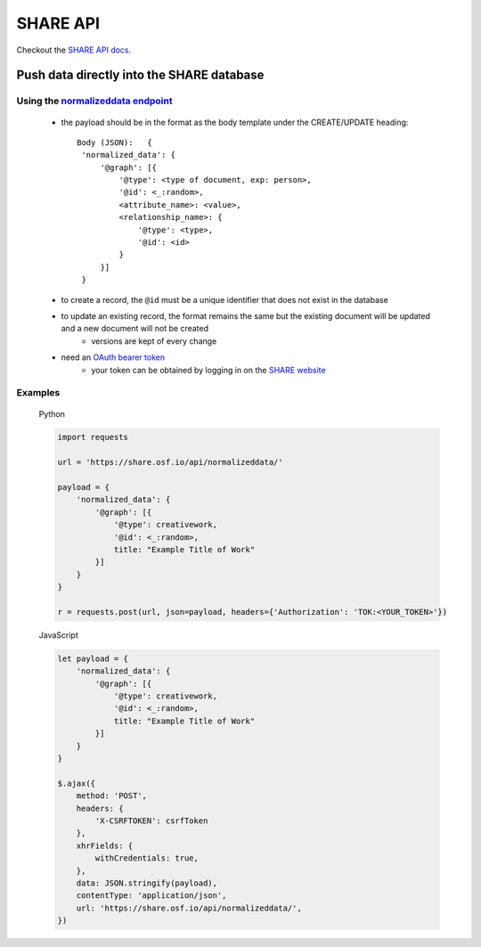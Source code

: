 SHARE API
=========

Checkout the `SHARE API docs`_.

Push data directly into the SHARE database
------------------------------------------

Using the `normalizeddata endpoint`_
"""""""""""""""""""""""""""""""""""""
    - the payload should be in the format as the body template under the CREATE/UPDATE heading::

           Body (JSON):   {
            'normalized_data': {
                '@graph': [{
                    '@type': <type of document, exp: person>,
                    '@id': <_:random>,
                    <attribute_name>: <value>,
                    <relationship_name>: {
                        '@type': <type>,
                        '@id': <id>
                    }
                }]
            }

    - to create a record, the ``@id`` must be a unique identifier that does not exist in the database
    - to update an existing record, the format remains the same but the existing document will be updated and a new document will not be created
        - versions are kept of every change
    - need an `OAuth bearer token`_
        - your token can be obtained by logging in on the `SHARE website`_

Examples
""""""""

    Python

    .. code-block:: python

        import requests

        url = 'https://share.osf.io/api/normalizeddata/'

        payload = {
            'normalized_data': {
                '@graph': [{
                    '@type': creativework,
                    '@id': <_:random>,
                    title: "Example Title of Work"
                }]
            }
        }

        r = requests.post(url, json=payload, headers={'Authorization': 'TOK:<YOUR_TOKEN>'})


    JavaScript

    .. code-block:: javascript

        let payload = {
            'normalized_data': {
                '@graph': [{
                    '@type': creativework,
                    '@id': <_:random>,
                    title: "Example Title of Work"
                }]
            }
        }

        $.ajax({
            method: 'POST',
            headers: {
                'X-CSRFTOKEN': csrfToken
            },
            xhrFields: {
                withCredentials: true,
            },
            data: JSON.stringify(payload),
            contentType: 'application/json',
            url: 'https://share.osf.io/api/normalizeddata/',
        })


.. _SHARE API docs: https://share.osf.io/api/

.. _normalizeddata endpoint: https://share.osf.io/api/normalizeddata

.. _SHARE website: https://share.osf.io

.. _OAuth bearer token: http://self-issued.info/docs/draft-ietf-oauth-v2-bearer.html
